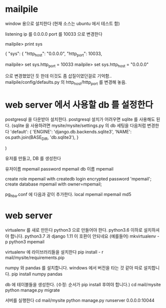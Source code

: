 * mailpile

  window 용으로 설치한다 (현재 소스는 ubuntu 에서 테스트 함)

  listening ip 를 0.0.0.0
  port 를 10033 으로 변경한다

mailpile> print sys

{
    "sys": {
        "http_host": "0.0.0.0",
        "http_port": 10033,

mailpile> set sys.http_port = 10033
mailpile> set sys.http_host = "0.0.0.0"

으로 변경했었던 듯 한데 이것도 좀 삽질이였던걸로 기억함..  mailpile/config/defaults.py 의 http_host/http_port 를 변경해 놓음.

* web server 에서 사용할 db 를 설정한다
postgresql 을 다운받아 설치한다.
postgresql 설치가 어려우면 sqlite 를 사용해도 된다.
(sqlite 을 사용하려면 mysite/mysite/settings.py 의 db 세팅을 다음처럼 변경한다
    'default': {
        'ENGINE': 'django.db.backends.sqlite3',
        'NAME': os.path.join(BASE_DIR, 'db.sqlite3'),
    }

    # 'default': {
    #     # 'ENGINE': 'django.contrib.gis.db.backends.postgis',
    #     'ENGINE': 'django.db.backends.postgresql_psycopg2',
    #     'NAME': 'mpemail',                      # Or path to database file if using sqlite3.
    #     'USER': 'mpemail',                      # Not used with sqlite3.
    #     'PASSWORD': 'mpemail',                  # Not used with sqlite3.
    #     'HOST': 'localhost',                      # Set to empty string for localhost. Not used with sqlite3.
    #     'PORT': '5432',                      # Set to empty string for default. Not used with sqlite3.
    #     'CONN_MAX_AGE': 60,
    # },
)


유저를 만들고, DB 를 생성한다

유저이름 mpemail
password mpemail
db 이름 mpemail

create role mpemail with createdb login encrypted password 'mpemail';
create database mpemail with owner=mpemail;

pg_hba.conf 에 다음과 같이 추가한다.
local mpemail mpemail md5

* web server

virtualenv 를 새로 만든다 python3 으로 만들어야 한다. python3.6 이하로 설치하셔야 합니다. python3.7 과  django 1.11 이 호환이 안되네요
(예를들어) mkvirtualenv -p python3 mpemail

virtualenv 에 라이브러리들을 설치한다
pip install - r mail/mysite/requirements.pip

numpy 와 pandas 를 설치합니다. windows 에서 버전을 타는 것 같아 따로 설치합니다.
pip install numpy pandas

db 에 테이블들을 생성한다. (수정: 순서가 pip install 후여야 합니다.)
cd mail/mysite
python manage.py migrate

서버를 실행한다
cd mail/mysite
python manage.py runserver 0.0.0.0:10044